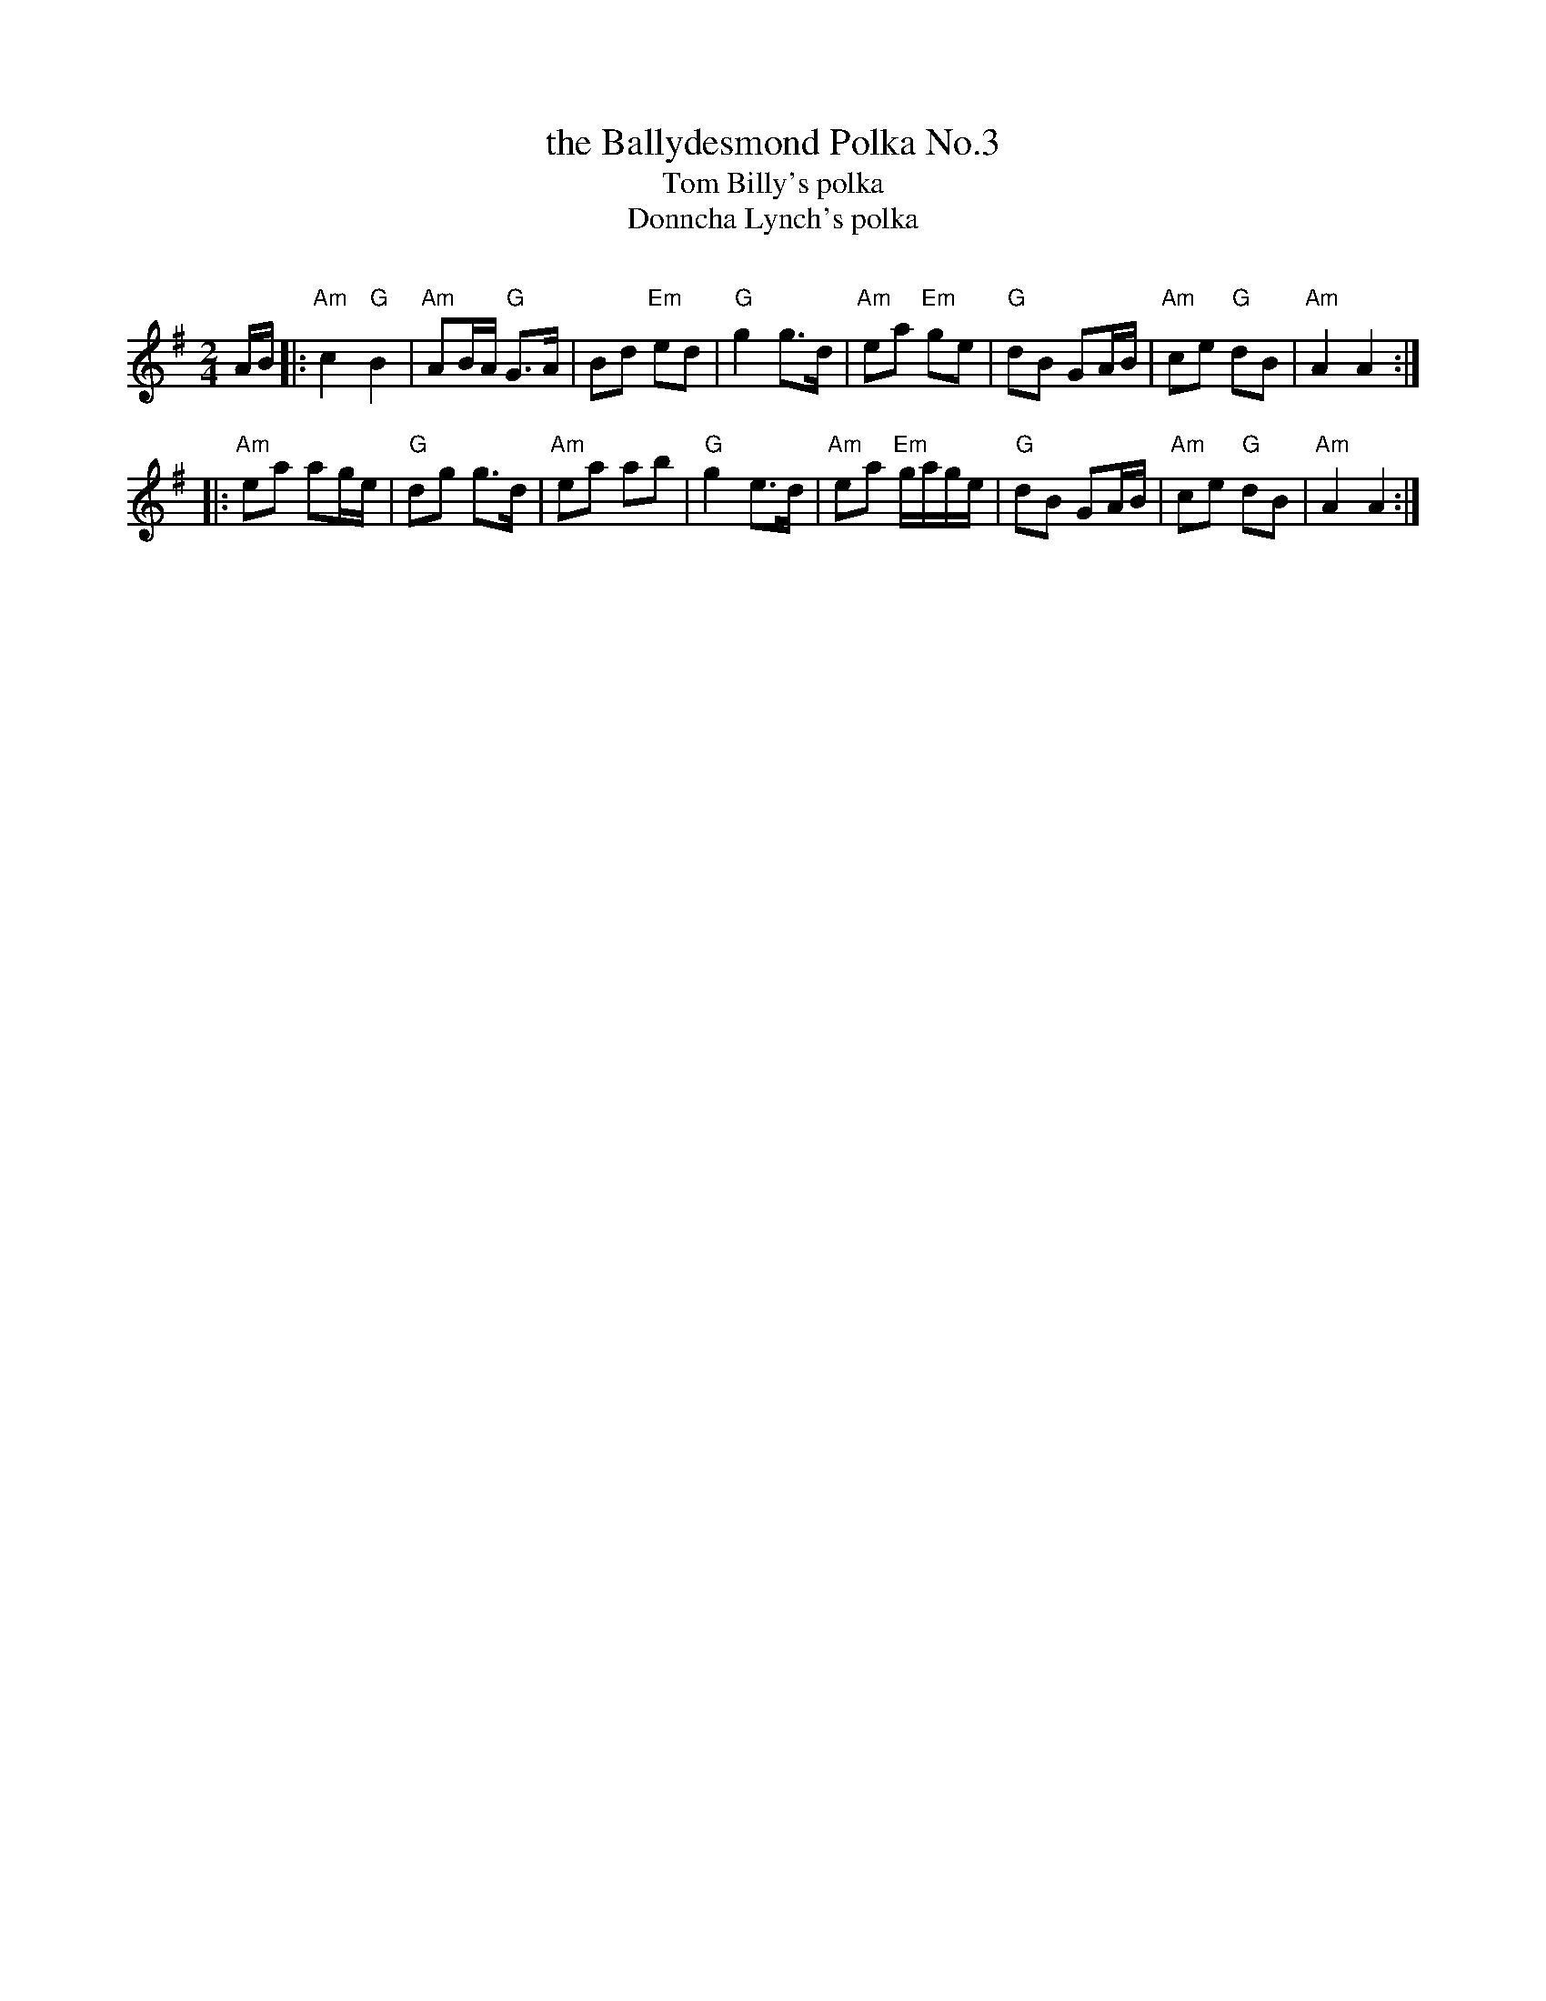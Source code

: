 X: 3
T: the Ballydesmond Polka No.3
T: Tom Billy's polka
T: Donncha Lynch's polka
C:
R: polka, march
Z: 2020 John Chambers <jc:trillian.mit.edu>
S: https://www.facebook.com/groups/Fiddletuneoftheday/ 2020-09-13
S: https://www.facebook.com/groups/Fiddletuneoftheday/photos/
N: 
M: 2/4
L: 1/16
K: Ador
AB |:\
"Am"c4 "G"B4 | "Am"A2BA "G"G3A | B2d2 "Em"e2d2 | "G"g4 g3d |\
"Am"e2a2 "Em"g2e2 | "G"d2B2 G2AB | "Am"c2e2 "G"d2B2 | "Am"A4 A4 :|
|:\
"Am"e2a2 a2ge | "G"d2g2 g3d | "Am"e2a2 a2b2 | "G"g4 e3d |\
"Am"e2a2 "Em"gage | "G"d2B2 G2AB | "Am"c2e2 "G"d2B2 | "Am"A4 A4 :|
